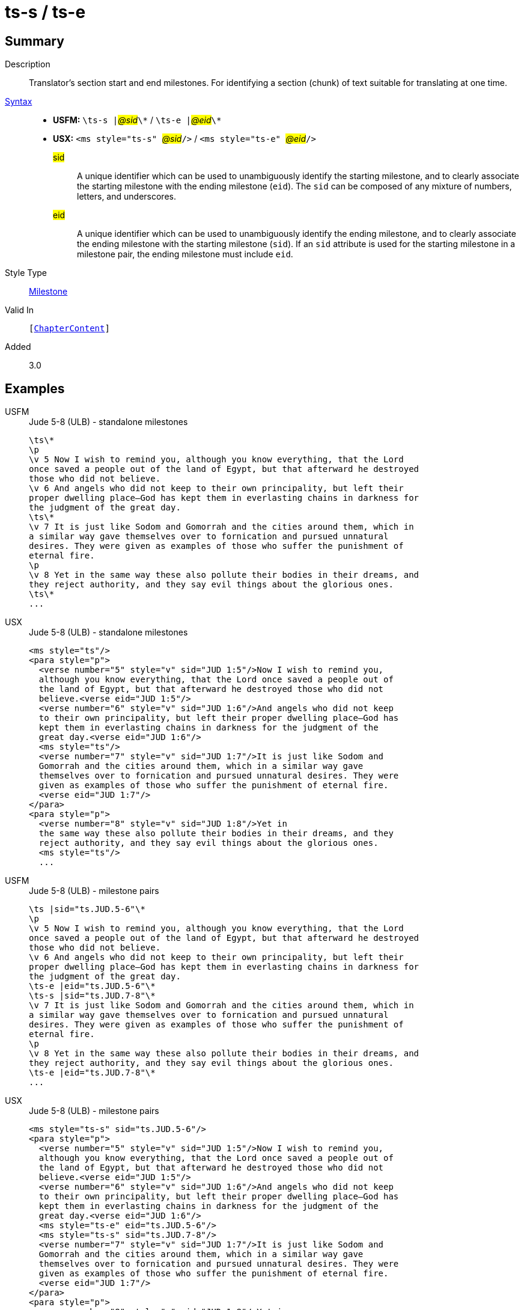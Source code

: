 = ts-s / ts-e
:description: Translator's section start and end milestones
:url-repo: https://github.com/usfm-bible/tcdocs/blob/main/markers/ms/ts.adoc
:noindex:
ifndef::localdir[]
:source-highlighter: rouge
:localdir: ../
endif::[]
:imagesdir: {localdir}/images

// tag::public[]

== Summary

Description:: Translator's section start and end milestones. For identifying a section (chunk) of text suitable for translating at one time.
xref:ROOT:syntax-docs.adoc#_syntax[Syntax]::
* *USFM:* ``++\ts-s |++``#__@sid__#``++\*++`` / ``++\ts-e |++``#__@eid__#``++\*++``
* *USX:* ``++<ms style="ts-s" ++``#__@sid__#``++/>++`` / ``++<ms style="ts-e" ++``#__@eid__#``++/>++``
#sid#::: A unique identifier which can be used to unambiguously identify the starting milestone, and to clearly associate the starting milestone with the ending milestone (`eid`). The `sid` can be composed of any mixture of numbers, letters, and underscores.
#eid#::: A unique identifier which can be used to unambiguously identify the ending milestone, and to clearly associate the ending milestone with the starting milestone (`sid`). If an `sid` attribute is used for the starting milestone in a milestone pair, the ending milestone must include `eid`.
Style Type:: xref:ms:index.adoc[Milestone]
Valid In:: `[xref:doc:index.adoc#doc-book-chapter-content[ChapterContent]]`
// tag::spec[]
Added:: 3.0
// end::spec[]

== Examples

[tabs]
======
USFM::
+
.Jude 5-8 (ULB) - standalone milestones
[source#src-usfm-ms-ts_1,usfm,highlight=1;9;17]
----
\ts\*
\p
\v 5 Now I wish to remind you, although you know everything, that the Lord 
once saved a people out of the land of Egypt, but that afterward he destroyed 
those who did not believe.
\v 6 And angels who did not keep to their own principality, but left their 
proper dwelling place—God has kept them in everlasting chains in darkness for 
the judgment of the great day.
\ts\*
\v 7 It is just like Sodom and Gomorrah and the cities around them, which in 
a similar way gave themselves over to fornication and pursued unnatural 
desires. They were given as examples of those who suffer the punishment of 
eternal fire.
\p
\v 8 Yet in the same way these also pollute their bodies in their dreams, and 
they reject authority, and they say evil things about the glorious ones.
\ts\*
...
----
USX::
+
.Jude 5-8 (ULB) - standalone milestones
[source#src-usx-ts-qt_1,xml,highlight=1;11;22]
----
<ms style="ts"/>
<para style="p">
  <verse number="5" style="v" sid="JUD 1:5"/>Now I wish to remind you, 
  although you know everything, that the Lord once saved a people out of 
  the land of Egypt, but that afterward he destroyed those who did not 
  believe.<verse eid="JUD 1:5"/>
  <verse number="6" style="v" sid="JUD 1:6"/>And angels who did not keep 
  to their own principality, but left their proper dwelling place—God has 
  kept them in everlasting chains in darkness for the judgment of the 
  great day.<verse eid="JUD 1:6"/>
  <ms style="ts"/>
  <verse number="7" style="v" sid="JUD 1:7"/>It is just like Sodom and 
  Gomorrah and the cities around them, which in a similar way gave 
  themselves over to fornication and pursued unnatural desires. They were 
  given as examples of those who suffer the punishment of eternal fire.
  <verse eid="JUD 1:7"/>
</para>
<para style="p">
  <verse number="8" style="v" sid="JUD 1:8"/>Yet in 
  the same way these also pollute their bodies in their dreams, and they 
  reject authority, and they say evil things about the glorious ones.
  <ms style="ts"/>
  ...
----
======

[tabs]
======
USFM::
+
.Jude 5-8 (ULB) - milestone pairs
[source#src-usfm-ms-ts_2,usfm,highlight=1;9;10;18]
----
\ts |sid="ts.JUD.5-6"\*
\p
\v 5 Now I wish to remind you, although you know everything, that the Lord 
once saved a people out of the land of Egypt, but that afterward he destroyed 
those who did not believe.
\v 6 And angels who did not keep to their own principality, but left their 
proper dwelling place—God has kept them in everlasting chains in darkness for 
the judgment of the great day.
\ts-e |eid="ts.JUD.5-6"\*
\ts-s |sid="ts.JUD.7-8"\*
\v 7 It is just like Sodom and Gomorrah and the cities around them, which in 
a similar way gave themselves over to fornication and pursued unnatural 
desires. They were given as examples of those who suffer the punishment of 
eternal fire.
\p
\v 8 Yet in the same way these also pollute their bodies in their dreams, and 
they reject authority, and they say evil things about the glorious ones.
\ts-e |eid="ts.JUD.7-8"\*
...
----
USX::
+
.Jude 5-8 (ULB) - milestone pairs
[source#src-usx-ts-qt_2,xml,highlight=1;11;12;23]
----
<ms style="ts-s" sid="ts.JUD.5-6"/>
<para style="p">
  <verse number="5" style="v" sid="JUD 1:5"/>Now I wish to remind you, 
  although you know everything, that the Lord once saved a people out of 
  the land of Egypt, but that afterward he destroyed those who did not 
  believe.<verse eid="JUD 1:5"/>
  <verse number="6" style="v" sid="JUD 1:6"/>And angels who did not keep 
  to their own principality, but left their proper dwelling place—God has 
  kept them in everlasting chains in darkness for the judgment of the 
  great day.<verse eid="JUD 1:6"/>
  <ms style="ts-e" eid="ts.JUD.5-6"/>
  <ms style="ts-s" sid="ts.JUD.7-8"/>
  <verse number="7" style="v" sid="JUD 1:7"/>It is just like Sodom and 
  Gomorrah and the cities around them, which in a similar way gave 
  themselves over to fornication and pursued unnatural desires. They were 
  given as examples of those who suffer the punishment of eternal fire.
  <verse eid="JUD 1:7"/>
</para>
<para style="p">
  <verse number="8" style="v" sid="JUD 1:8"/>Yet in 
  the same way these also pollute their bodies in their dreams, and they 
  reject authority, and they say evil things about the glorious ones.
  <ms style="ts-e" eid="ts.JUD.7-8"/>
----
======

== Properties

StyleType:: xref:ms:index.adoc[Milestone]
OccursUnder:: `[ChapterContent]`

== Publication Issues

// end::public[]

== Discussion

Links to open repository Issues